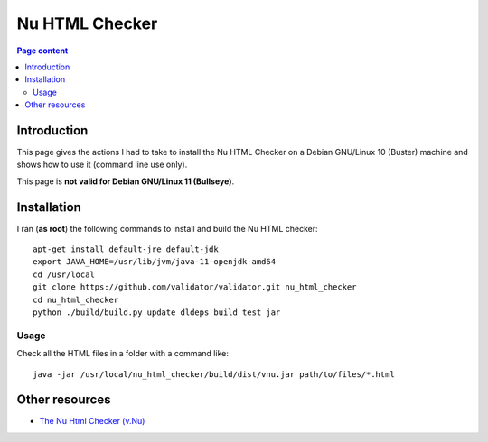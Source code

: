 Nu HTML Checker
===============

.. contents:: Page content
  :local:
  :backlinks: entry

.. highlight:: shell

.. index::
  single: Nu HTML Checker


Introduction
------------

This page gives the actions I had to take to install the Nu HTML Checker on a
Debian GNU/Linux 10 (Buster) machine and shows how to use it (command line use
only).

This page is **not valid for Debian GNU/Linux 11 (Bullseye)**.


Installation
------------

I ran (**as root**) the following commands to install and build the Nu HTML
checker::

  apt-get install default-jre default-jdk
  export JAVA_HOME=/usr/lib/jvm/java-11-openjdk-amd64
  cd /usr/local
  git clone https://github.com/validator/validator.git nu_html_checker
  cd nu_html_checker
  python ./build/build.py update dldeps build test jar


Usage
~~~~~

Check all the HTML files in a folder with a command like::

  java -jar /usr/local/nu_html_checker/build/dist/vnu.jar path/to/files/*.html


Other resources
---------------

* `The Nu Html Checker (v.Nu) <https://validator.github.io/validator/>`_
